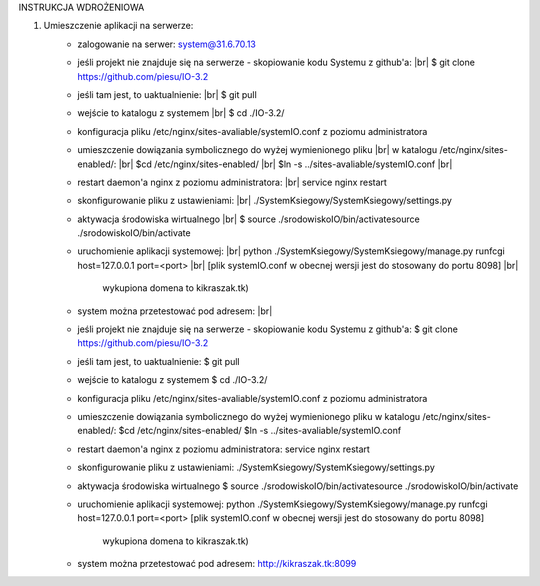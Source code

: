 INSTRUKCJA WDROŻENIOWA

1. Umieszczenie aplikacji  na serwerze:
	- zalogowanie na serwer: system@31.6.70.13
	- jeśli projekt nie znajduje się na serwerze - skopiowanie kodu Systemu z github'a: |br|
	  $ git clone https://github.com/piesu/IO-3.2
	- jeśli tam jest, to uaktualnienie: |br|
	  $ git pull
	- wejście to katalogu z systemem |br|
	  $ cd ./IO-3.2/
	- konfiguracja pliku /etc/nginx/sites-avaliable/systemIO.conf z poziomu administratora
	- umieszczenie dowiązania symbolicznego do wyżej wymienionego pliku |br|
	  w katalogu /etc/nginx/sites-enabled/: |br|
	  $cd /etc/nginx/sites-enabled/ |br|
	  $ln -s ../sites-avaliable/systemIO.conf |br|
	- restart daemon'a nginx z poziomu administratora: |br|
	  service nginx restart
	- skonfigurowanie pliku z ustawieniami: |br|
	  ./SystemKsiegowy/SystemKsiegowy/settings.py
	- aktywacja środowiska wirtualnego |br|
	  $ source ./srodowiskoIO/bin/activatesource ./srodowiskoIO/bin/activate
	- uruchomienie aplikacji systemowej: |br|
	  python ./SystemKsiegowy/SystemKsiegowy/manage.py runfcgi host=127.0.0.1 port=<port> |br|
	  [plik systemIO.conf w obecnej wersji jest do stosowany do portu 8098] |br|
	   wykupiona domena to kikraszak.tk)
	- system można przetestować pod adresem: |br|
	- jeśli projekt nie znajduje się na serwerze - skopiowanie kodu Systemu z github'a:
	  $ git clone https://github.com/piesu/IO-3.2
	- jeśli tam jest, to uaktualnienie:
	  $ git pull
	- wejście to katalogu z systemem
	  $ cd ./IO-3.2/
	- konfiguracja pliku /etc/nginx/sites-avaliable/systemIO.conf z poziomu administratora
	- umieszczenie dowiązania symbolicznego do wyżej wymienionego pliku
	  w katalogu /etc/nginx/sites-enabled/:
	  $cd /etc/nginx/sites-enabled/
	  $ln -s ../sites-avaliable/systemIO.conf
	- restart daemon'a nginx z poziomu administratora:
	  service nginx restart
	- skonfigurowanie pliku z ustawieniami:
	  ./SystemKsiegowy/SystemKsiegowy/settings.py
	- aktywacja środowiska wirtualnego
	  $ source ./srodowiskoIO/bin/activatesource ./srodowiskoIO/bin/activate
	- uruchomienie aplikacji systemowej:
	  python ./SystemKsiegowy/SystemKsiegowy/manage.py runfcgi host=127.0.0.1 port=<port>
	  [plik systemIO.conf w obecnej wersji jest do stosowany do portu 8098]
	   wykupiona domena to kikraszak.tk)
	- system można przetestować pod adresem:
	  http://kikraszak.tk:8099

